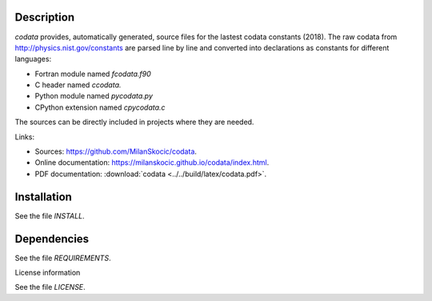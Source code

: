 Description
==============

.. readme_inclusion_start

`codata` provides, automatically generated, source files for the lastest codata constants (2018).
The raw codata from http://physics.nist.gov/constants are parsed line by line and converted into
declarations as constants for different languages:

* Fortran module named `fcodata.f90`
* C header named `ccodata.`
* Python module named `pycodata.py`
* CPython extension named `cpycodata.c`

The sources can be directly included in projects where they are needed.

Links:

* Sources: https://github.com/MilanSkocic/codata.
* Online documentation: https://milanskocic.github.io/codata/index.html.
* PDF documentation: :download:`codata <../../build/latex/codata.pdf>`. 

.. readme_inclusion_end

Installation
================

See the file `INSTALL`. 


Dependencies
================

See the file `REQUIREMENTS`.


License information

See the file `LICENSE`.
